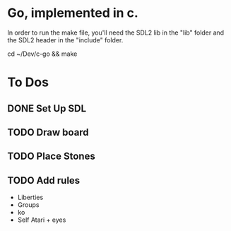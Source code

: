 * Go, implemented in c.

In order to run the make file, you'll need the SDL2 lib in the "lib" folder and the SDL2 header in the "include" folder.

cd ~/Dev/c-go && make

* To Dos

** DONE Set Up SDL
** TODO Draw board
** TODO Place Stones
** TODO Add rules
   - Liberties
   - Groups
   - ko
   - Self Atari + eyes
